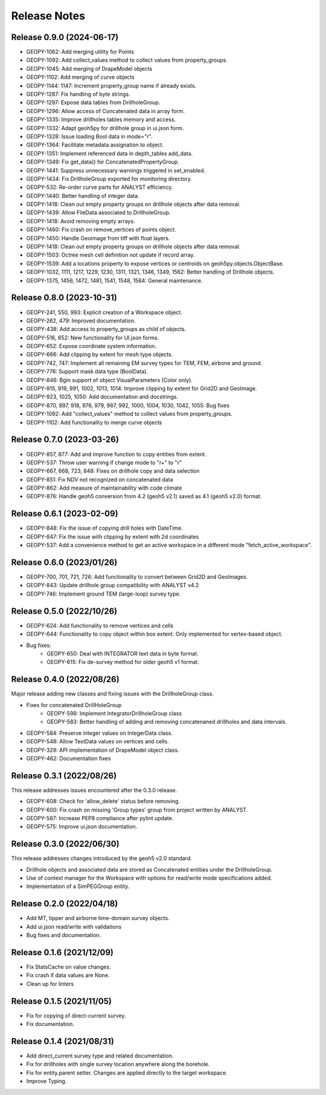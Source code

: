 Release Notes
=============

Release 0.9.0 (2024-06-17)
--------------------------

- GEOPY-1062: Add merging utility for Points
- GEOPY-1092: Add collect_values method to collect values from property_groups.
- GEOPY-1045: Add merging of DrapeModel objects
- GEOPY-1102: Add merging of curve objects
- GEOPY-1144: 1147: Increment property_group name if already exists.
- GEOPY-1287: Fix handling of byte strings.
- GEOPY-1297: Expose data tables from DrillholeGroup.
- GEOPY-1296: Allow access of Concatenated data in array form.
- GEOPY-1335: Improve drillholes tables memory and access.
- GEOPY-1332: Adapt geoh5py for drillhole group in ui.json form.
- GEOPY-1328: Issue loading Bool data in mode="r".
- GEOPY-1364: Facilitate metadata assignation to object.
- GEOPY-1351: Implement referenced data in depth_tables add_data.
- GEOPY-1349: Fix get_data() for ConcatenatedPropertyGroup.
- GEOPY-1441: Suppress unnecessary warnings triggered in set_enabled.
- GEOPY-1434: Fix DrillholeGroup exported for monitoring directory.
- GEOPY-532: Re-order curve parts for ANALYST efficiency.
- GEOPY-1440: Better handling of integer data.
- GEOPY-1418: Clean out empty property groups on drillhole objects after data removal.
- GEOPY-1439: Allow FileData associated to DrillholeGroup.
- GEOPY-1418: Avoid removing empty arrays.
- GEOPY-1460: Fix crash on remove_vertices of points object.
- GEOPY-1450: Handle Geoimage from tiff with float layers.
- GEOPY-1418: Clean out empty property groups on drillhole objects after data removal.
- GEOPY-1503: Octree mesh cell definition not update if record array.
- GEOPY-1539: Add a locations property to expose vertices or centroids on geoh5py.objects.ObjectBase.
- GEOPY-1032, 1111, 1217, 1229, 1230, 1311, 1321, 1346, 1349, 1562: Better handling of Drillhole objects.
- GEOPY-1375, 1456, 1472, 1481, 1541, 1548, 1564: General maintenance.


Release 0.8.0 (2023-10-31)
--------------------------

- GEOPY-241, 550, 993: Explicit creation of a Workspace object.
- GEOPY-262, 479: Improved documentation.
- GEOPY-438: Add access to property_groups as child of objects.
- GEOPY-516, 652: New functionality for UI.json forms.
- GEOPY-652: Expose coordinate system information.
- GEOPY-666: Add clipping by extent for mesh type objects.
- GEOPY-742, 747: Implement all remaining EM survey types for TEM, FEM, airbone and ground.
- GEOPY-776: Support mask data type (BoolData).
- GEOPY-846: Bgin support of object VisualParameters (Color only).
- GEOPY-915, 919, 991, 1002, 1013, 1014: Improve clipping by extent for Grid2D and GeoImage.
- GEOPY-923, 1025, 1050: Add documentation and docstrings.
- GEOPY-870, 897, 918, 976, 979, 987, 992, 1000, 1004, 1030, 1042, 1055: Bug fixes
- GEOPY-1092: Add "collect_values" method to collect values from property_groups.
- GEOPY-1102: Add functionality to merge curve objects


Release 0.7.0 (2023-03-26)
--------------------------

- GEOPY-857, 877: Add and improve function to copy entities from extent.
- GEOPY-537: Throw user warning if change mode to "r+" to "r"
- GEOPY-667, 668, 723, 848: Fixes on drillhole copy and data selection
- GEOPY-851: Fix NDV not recognized on concatenated data
- GEOPY-862: Add measure of maintainability with code climate
- GEOPY-876: Handle geoh5 conversion from 4.2 (geoh5 v2.1) saved as 4.1 (geoh5 v2.0) format.


Release 0.6.1 (2023-02-09)
--------------------------

- GEOPY-848: Fix the issue of copying drill holes with DateTime.
- GEOPY-847: Fix the issue with clipping by extent with 2d coordinates
- GEOPY-537: Add a convenience method to get an active workspace in a different mode "fetch_active_workspace".


Release 0.6.0 (2023/01/26)
--------------------------

- GEOPY-700, 701, 721, 726: Add functionality to convert between Grid2D and GeoImages.
- GEOPY-843: Update drillhole group compatibility with ANALYST v4.2
- GEOPY-746: Implement ground TEM (large-loop) survey type.


Release 0.5.0 (2022/10/26)
--------------------------

- GEOPY-624: Add functionality to remove vertices and cells
- GEOPY-644: Functionality to copy object within box extent. Only implemented for vertex-based object.
- Bug fixes:
    - GEOPY-650: Deal with INTEGRATOR text data in byte format.
    - GEOPY-615: Fix de-survey method for older geoh5 v1 format.


Release 0.4.0 (2022/08/26)
--------------------------

Major release adding new classes and fixing issues with the DrillholeGroup class.

- Fixes for concatenated DrillHoleGroup
    - GEOPY-598: Implement IntegratorDrillholeGroup class
    - GEOPY-583: Better handling of adding and removing concatenaned drillholes and data intervals.
- GEOPY-584: Preserve integer values on IntegerData class.
- GEOPY-548: Allow TextData values on vertices and cells.
- GEOPY-329: API implementation of DrapeModel object class.
- GEOPY-462: Documentation fixes



Release 0.3.1 (2022/08/26)
--------------------------

This release addresses issues encountered after the 0.3.0 release.

- GEOPY-608: Check for 'allow_delete' status before removing.
- GEOPY-600: Fix crash on missing 'Group types' group from project written by ANALYST.
- GEOPY-587: Increase PEP8 compliance after pylint update.
- GEOPY-575: Improve ui.json documentation.


Release 0.3.0 (2022/06/30)
--------------------------

This release addresses changes introduced by the geoh5 v2.0 standard.

- Drillhole objects and associated data are stored as Concatenated entities under the DrillholeGroup.
- Use of context manager for the Workspace with options for read/write mode specifications added.
- Implementation of a SimPEGGroup entity.


Release 0.2.0 (2022/04/18)
--------------------------

- Add MT, tipper and airborne time-domain survey objects.
- Add ui.json read/write with validations
- Bug fixes and documentation.


Release 0.1.6 (2021/12/09)
--------------------------

- Fix StatsCache on value changes.
- Fix crash if data values are None.
- Clean up for linters


Release 0.1.5 (2021/11/05)
--------------------------

- Fix for copying of direct-current survey.
- Fix documentation.


Release 0.1.4 (2021/08/31)
--------------------------

- Add direct_current survey type and related documentation.
- Fix for drillholes with single survey location anywhere along the borehole.
- Fix for entity.parent setter. Changes are applied directly to the target workspace.
- Improve Typing.
